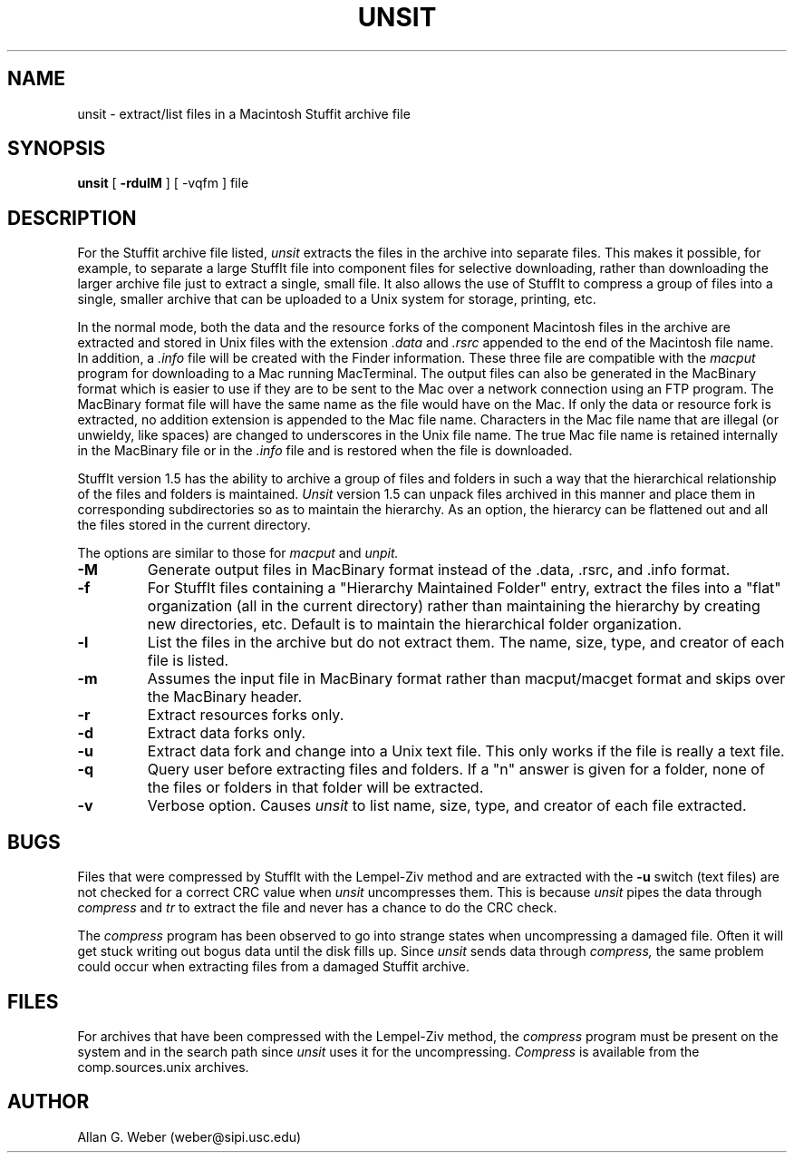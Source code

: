 .TH UNSIT L "Septermber 28, 1988"
.UC
.SH NAME
unsit \- extract/list files in a Macintosh Stuffit archive file
.SH SYNOPSIS
.B unsit
[
.B \-rdulM
] [
-vqfm
] file
.br
.SH DESCRIPTION
For the Stuffit archive file listed, 
.I unsit
extracts the files in the archive into separate files.
This makes it possible, for example, to separate a large StuffIt file
into component files for selective downloading, rather than
downloading the larger archive file just to extract a single, small
file.  It also allows the use of StuffIt to compress a group of files
into a single, smaller archive that can be uploaded to a Unix system
for storage, printing, etc.
.PP
In the normal mode, both the data and the resource forks of the
component Macintosh files in the archive are extracted and stored in
Unix files with the extension
.I .data
and 
.I .rsrc
appended to the end of the Macintosh file name.
In addition, a 
.I .info
file will be created with the Finder information.
These three file are compatible with the
.I macput
program for downloading to a Mac running MacTerminal.  The output files can
also be generated in the MacBinary format which is easier to use if they are to
be sent to the Mac over a network connection using an FTP program.  The
MacBinary format file will have the same name as the file would have on the
Mac.  If only the data or resource fork is extracted, no addition extension is
appended to the Mac file name.  Characters in the Mac file name that are
illegal (or unwieldy, like spaces) are changed to underscores in the Unix file
name.  The true Mac file name is retained internally in the MacBinary file or
in the
.I .info
file and is restored when the file is downloaded.
.PP
StuffIt version 1.5 has the ability to archive a group of files and folders
in such a way that the hierarchical relationship of the files and folders
is maintained.
.I Unsit
version 1.5 can unpack files archived in this manner and place them in
corresponding subdirectories so as to maintain the hierarchy.  As an option,
the hierarcy can be flattened out and all the files stored in the current
directory.
.PP
The options are similar to those for 
.I macput
and
.I unpit.
.TP
.B \-M
Generate output files in MacBinary format instead of the .data, .rsrc,
and .info format.
.TP
.B \-f
For StuffIt files containing a "Hierarchy Maintained Folder" entry, extract the
files into a "flat" organization (all in the current directory) rather than
maintaining the hierarchy by creating new directories, etc.
Default is to maintain the hierarchical folder organization.
.TP
.B \-l
List the files in the archive but do not extract them.  The name, size,
type, and creator of each file is listed.
.TP
.B \-m
Assumes the input file in MacBinary format rather than macput/macget
format and skips over the MacBinary header.
.TP
.B \-r
Extract resources forks only.
.TP
.B \-d
Extract data forks only.
.TP
.B \-u
Extract data fork and change into a Unix text file.
This only works if the file is really a text file.
.TP
.B \-q
Query user before extracting files and folders.  If a "n" answer is given for
a folder, none of the files or folders in that folder will be extracted.
.TP
.B \-v
Verbose option.  Causes 
.I unsit
to list name, size, type, and creator of each file extracted.
.SH BUGS
Files that were compressed by StuffIt with the Lempel-Ziv method and are
extracted with the 
.B \-u
switch (text files) are not checked for a correct CRC value when 
.I unsit
uncompresses them.  This is because 
.I unsit
pipes the data through
.I compress
and
.I tr
to extract the file and never has a chance to do the CRC check.
.PP
The
.I compress
program has been observed to go into strange states when uncompressing a 
damaged file.  Often it will get stuck writing out bogus data until the
disk fills up.  Since 
.I unsit
sends data through 
.I compress,
the same problem could occur when extracting files from a damaged Stuffit
archive.
.SH FILES
For archives that have been compressed with the Lempel-Ziv method, the 
.I compress 
program must be present on the system and in the search path since 
.I unsit 
uses it for the uncompressing.
.I Compress
is available from the comp.sources.unix archives.
.SH AUTHOR
Allan G. Weber (weber@sipi.usc.edu)
